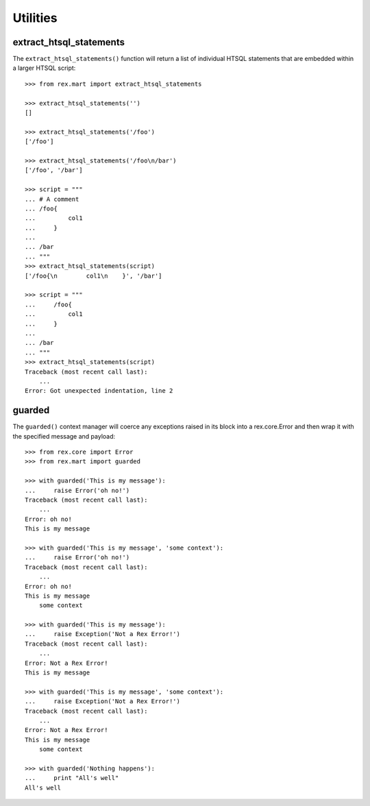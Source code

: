 *********
Utilities
*********


extract_htsql_statements
========================

The ``extract_htsql_statements()`` function will return a list of individual
HTSQL statements that are embedded within a larger HTSQL script::

    >>> from rex.mart import extract_htsql_statements

    >>> extract_htsql_statements('')
    []

    >>> extract_htsql_statements('/foo')
    ['/foo']

    >>> extract_htsql_statements('/foo\n/bar')
    ['/foo', '/bar']

    >>> script = """
    ... # A comment
    ... /foo{
    ...         col1
    ...     }
    ...
    ... /bar
    ... """
    >>> extract_htsql_statements(script)
    ['/foo{\n        col1\n    }', '/bar']

    >>> script = """
    ...     /foo{
    ...         col1
    ...     }
    ...
    ... /bar
    ... """
    >>> extract_htsql_statements(script)
    Traceback (most recent call last):
        ...
    Error: Got unexpected indentation, line 2


guarded
=======

The ``guarded()`` context manager will coerce any exceptions raised in its
block into a rex.core.Error and then wrap it with the specified message and
payload::

    >>> from rex.core import Error
    >>> from rex.mart import guarded

    >>> with guarded('This is my message'):
    ...     raise Error('oh no!')
    Traceback (most recent call last):
        ...
    Error: oh no!
    This is my message

    >>> with guarded('This is my message', 'some context'):
    ...     raise Error('oh no!')
    Traceback (most recent call last):
        ...
    Error: oh no!
    This is my message
        some context

    >>> with guarded('This is my message'):
    ...     raise Exception('Not a Rex Error!')
    Traceback (most recent call last):
        ...
    Error: Not a Rex Error!
    This is my message

    >>> with guarded('This is my message', 'some context'):
    ...     raise Exception('Not a Rex Error!')
    Traceback (most recent call last):
        ...
    Error: Not a Rex Error!
    This is my message
        some context

    >>> with guarded('Nothing happens'):
    ...     print "All's well"
    All's well

